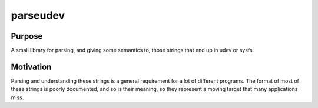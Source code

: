 parseudev
=========

Purpose
-------
A small library for parsing, and giving some semantics to, those strings that
end up in udev or sysfs.

Motivation
----------
Parsing and understanding these strings is a general requirement for a lot of
different programs. The format of most of these strings is poorly documented,
and so is their meaning, so they represent a moving target that many
applications miss.
